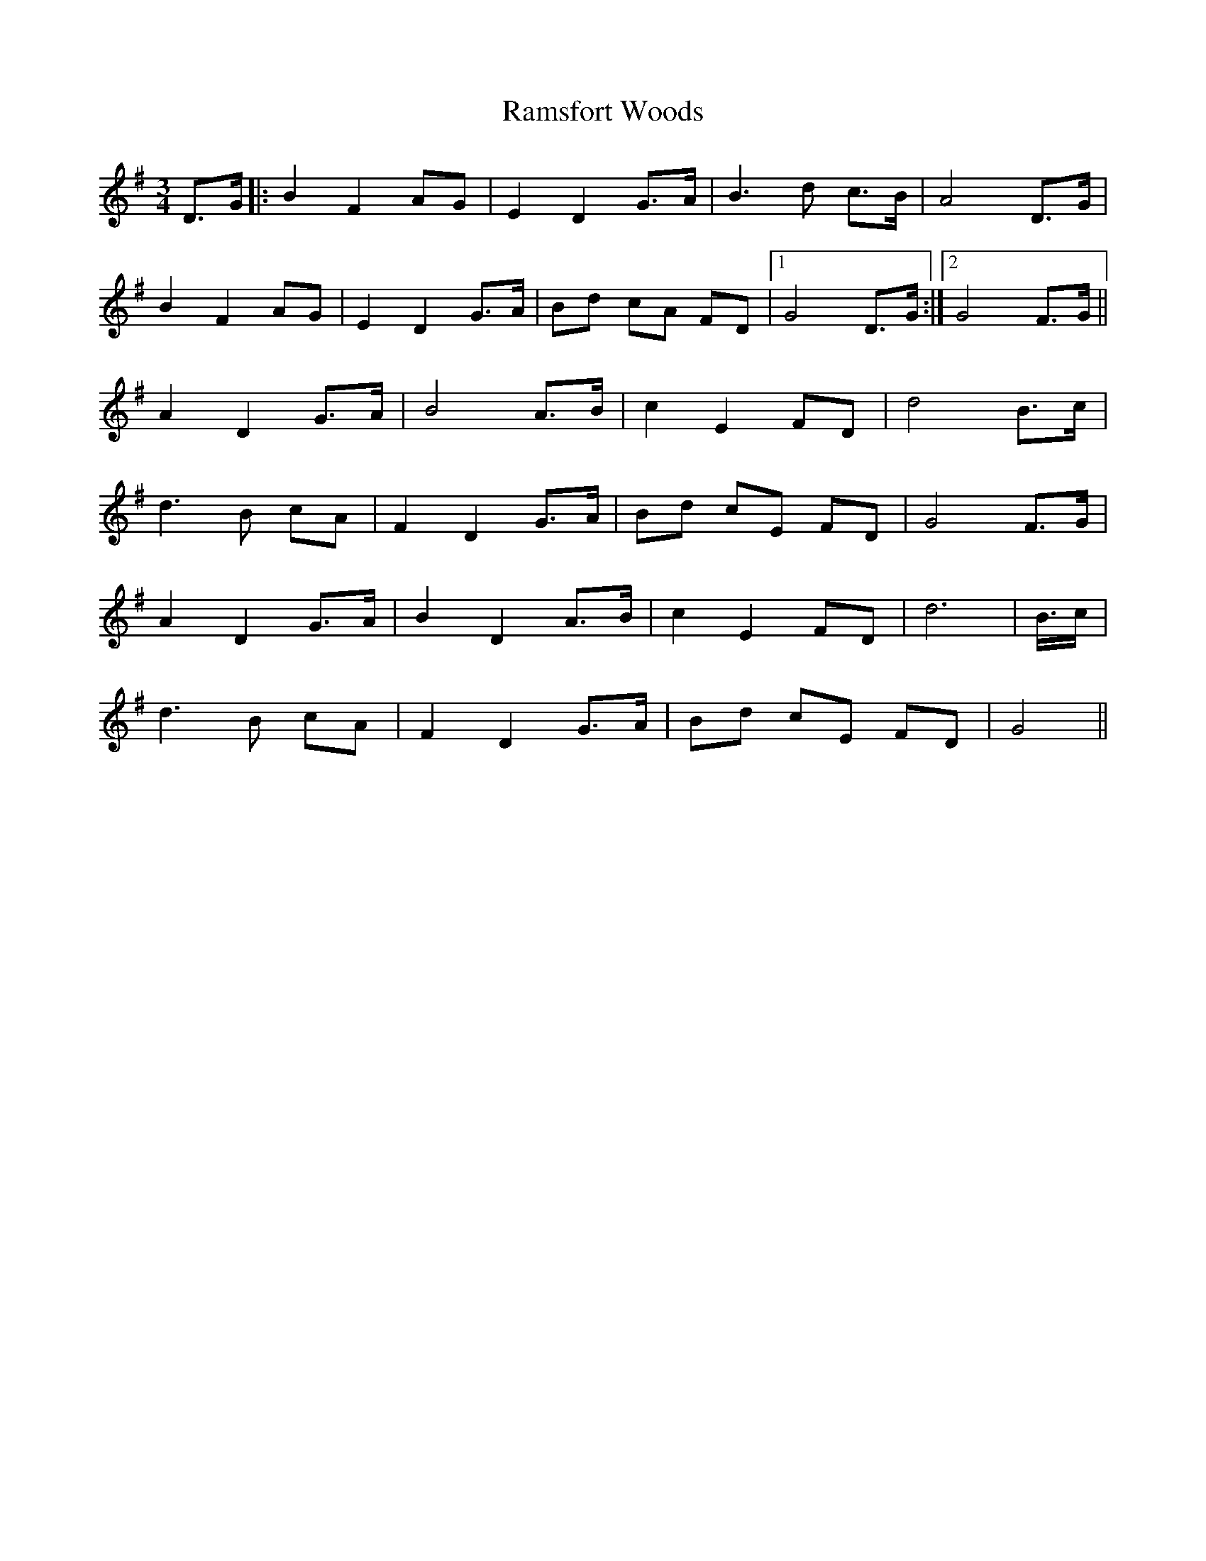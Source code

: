 X: 33689
T: Ramsfort Woods
R: march
M: 
K: Gmajor
M: 3/4
D>G|:B2 F2 AG|E2 D2 G>A|B3 d c>B|A4 D>G|
B2 F2 AG|E2 D2 G>A|Bd cA FD|1 G4 D>G:|2 G4 F>G||
A2 D2 G>A|B4 A>B|c2 E2 FD|d4 B>c|
d3 B cA|F2 D2 G>A|Bd cE FD|G4 F>G|
A2 D2 G>A|B2 D2 A>B|c2 E2 FD|d4>|B>c|
d3 B cA|F2 D2 G>A|Bd cE FD|G4||

